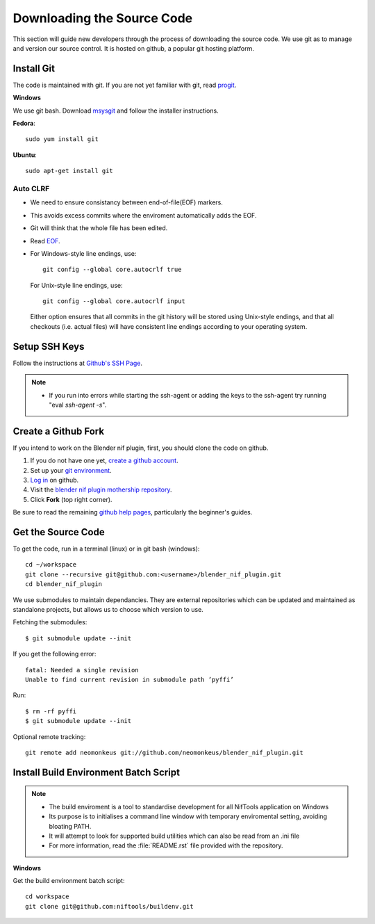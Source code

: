 Downloading the Source Code
===========================

.. _developer-setup-sourcecode:

This section will guide new developers through the process of downloading the source code.
We use git as to manage and version our source control.
It is hosted on github, a popular git hosting platform. 


Install Git
-----------

The code is maintained with git. If you are not yet familiar with git, read `progit <http://progit.org/book/>`_.

**Windows**

We use git bash.
Download `msysgit <http://code.google.com/p/msysgit/downloads/list>`_ and follow the installer instructions.

**Fedora**::

   sudo yum install git

**Ubuntu**::

   sudo apt-get install git

Auto CLRF
`````````

* We need to ensure consistancy between end-of-file(EOF) markers.
* This avoids excess commits where the enviroment automatically adds the EOF.
* Git will think that the whole file has been edited.
* Read `EOF <http://en.wikipedia.org/wiki/Newline>`_.
* For Windows-style line endings, use::

    git config --global core.autocrlf true

  For Unix-style line endings, use::

    git config --global core.autocrlf input

  Either option ensures that all commits in the git history
  will be stored using Unix-style endings,
  and that all checkouts (i.e. actual files)
  will have consistent line endings
  according to your operating system.

Setup SSH Keys
--------------

Follow the instructions at `Github's SSH Page <https://help.github.com/articles/generating-ssh-keys/>`_.

.. note::

   * If you run into errors while starting the ssh-agent or adding the keys to the ssh-agent try running "eval `ssh-agent -s`".


Create a Github Fork
--------------------

If you intend to work on the Blender nif plugin, first, you should
clone the code on github.

#. If you do not have one yet, `create a github account
   <https://github.com/signup/free>`_.

#. Set up your `git environment
   <http://help.github.com/set-up-git-redirect>`_.

#. `Log in <https://github.com/login>`_ on github.

#. Visit the `blender nif plugin mothership repository
   <https://github.com/niftools/blender_nif_plugin>`_.

#. Click **Fork** (top right corner).

Be sure to read the remaining `github help
pages <http://help.github.com/>`_, particularly the beginner's
guides.


Get the Source Code
-------------------

To get the code, run in a terminal (linux) or in git bash (windows)::

   cd ~/workspace
   git clone --recursive git@github.com:<username>/blender_nif_plugin.git
   cd blender_nif_plugin

We use submodules to maintain dependancies.
They are external repositories which can be updated and maintained as standalone projects, but allows us to choose which version to use. 

Fetching the submodules::
   
   $ git submodule update --init
   
If you get the following error::

   fatal: Needed a single revision 
   Unable to find current revision in submodule path ’pyffi’

Run::
   
   $ rm -rf pyffi   
   $ git submodule update --init

Optional remote tracking::

   git remote add neomonkeus git://github.com/neomonkeus/blender_nif_plugin.git

   
Install Build Environment Batch Script
--------------------------------------

.. note::

   * The build enviroment is a tool to standardise development for all NifTools application on Windows
   * Its purpose is to initialises a command line window with temporary enviromental setting, avoiding bloating PATH.
   * It will attempt to look for supported build utilities which can also be read from an .ini file 
   * For more information, read the :file:`README.rst` file provided with the repository.

**Windows**

Get the build environment batch script::

   cd workspace
   git clone git@github.com:niftools/buildenv.git

